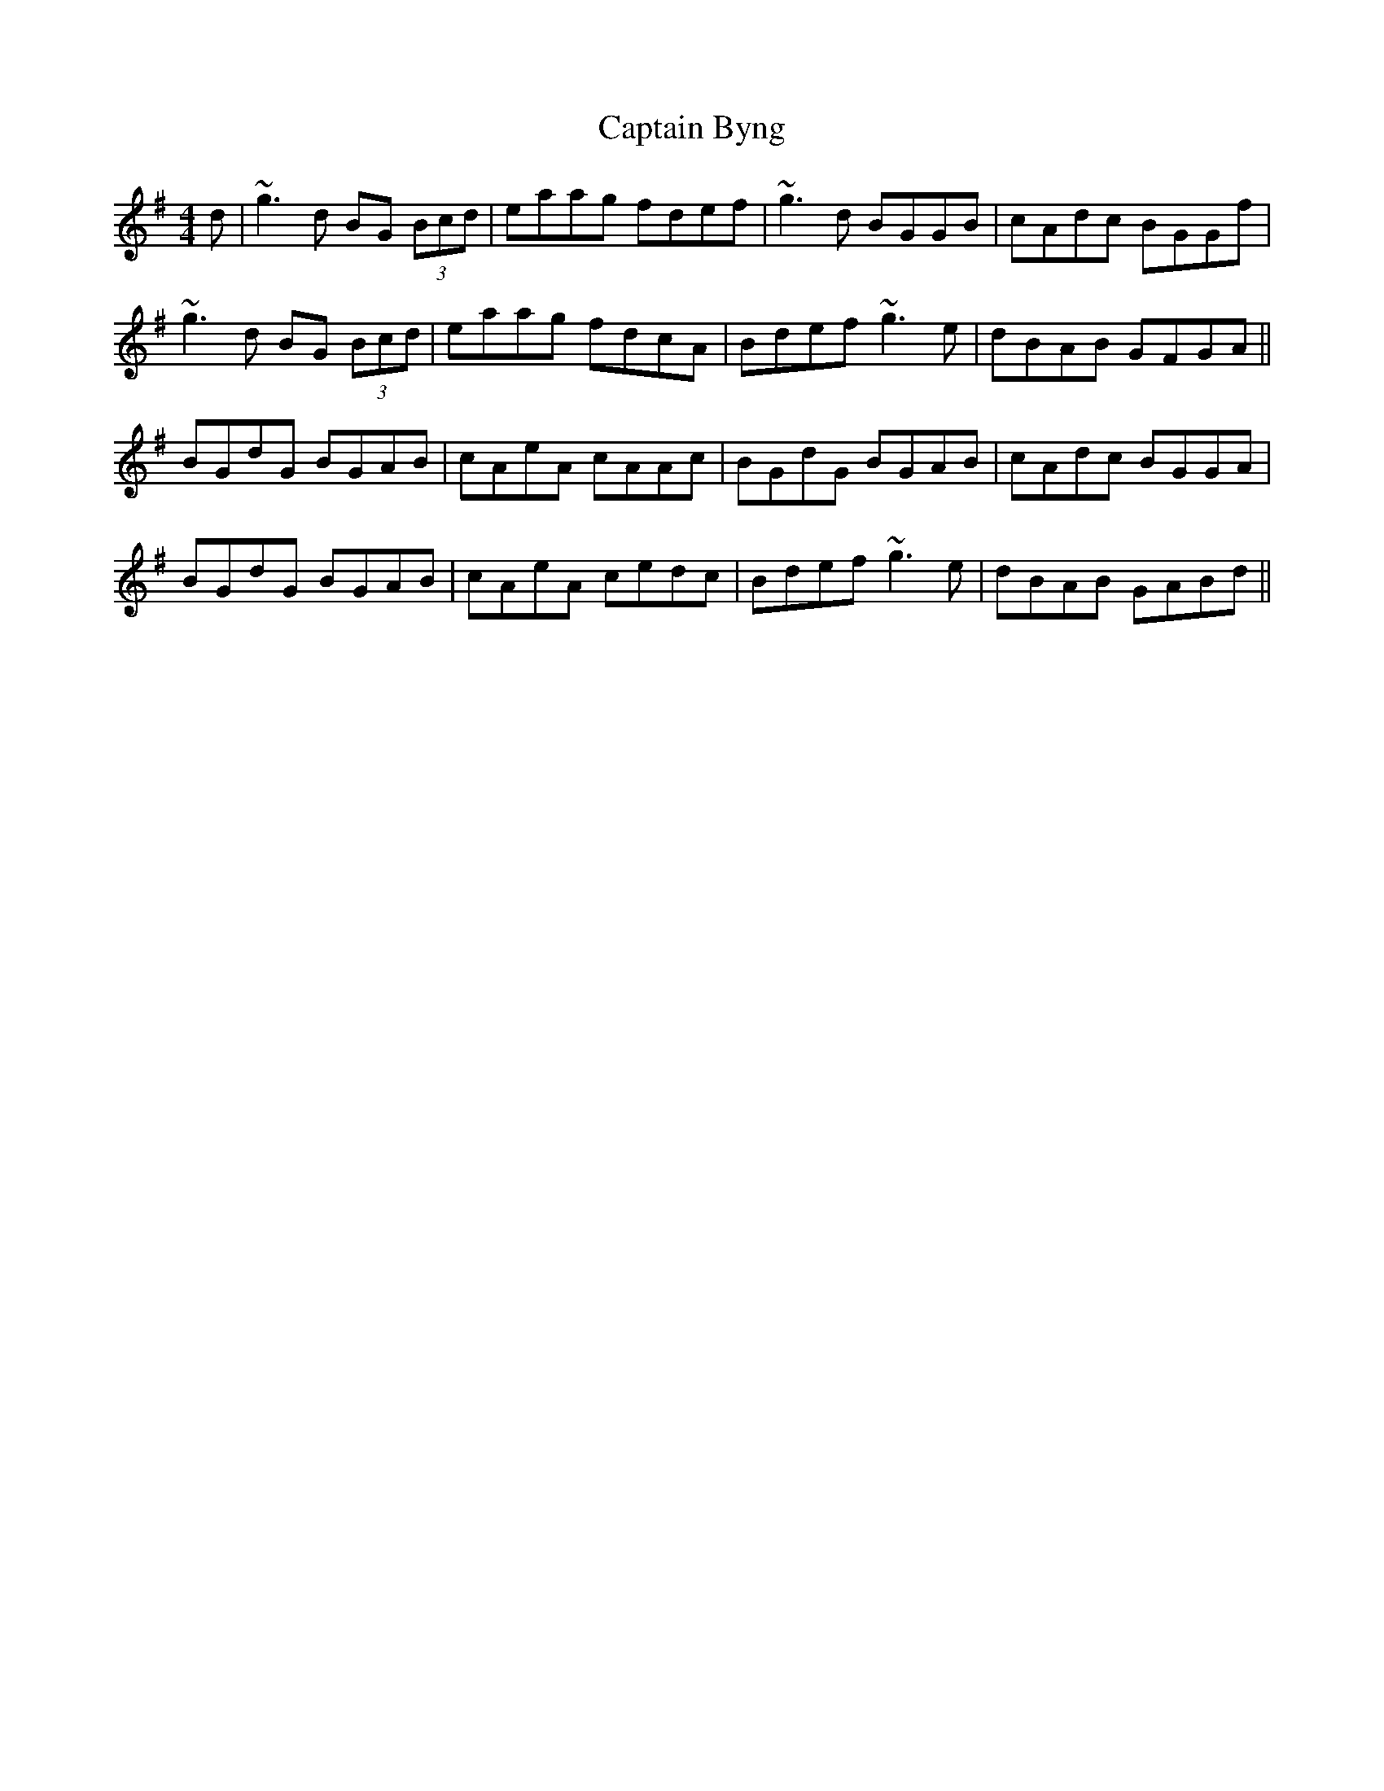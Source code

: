 X: 6081
T: Captain Byng
R: reel
M: 4/4
K: Gmajor
d|~g3d BG (3Bcd|eaag fdef|~g3d BGGB|cAdc BGGf|
~g3d BG (3Bcd|eaag fdcA|Bdef ~g3e|dBAB GFGA||
BGdG BGAB|cAeA cAAc|BGdG BGAB|cAdc BGGA|
BGdG BGAB|cAeA cedc|Bdef ~g3e|dBAB GABd||

